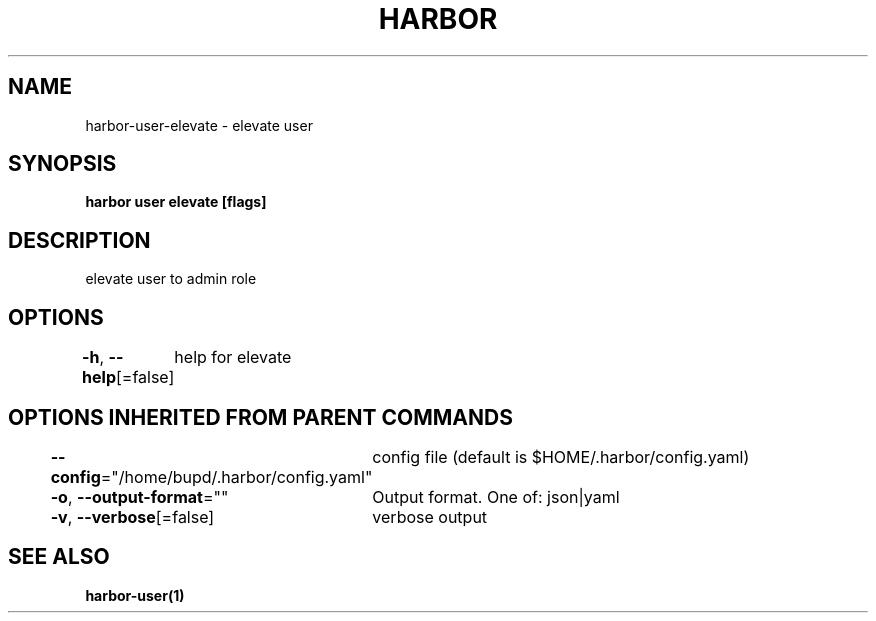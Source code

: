 .nh
.TH "HARBOR" "1" "Jul 2024" "Habor Community" "Harbor User Mannuals"

.SH NAME
.PP
harbor-user-elevate - elevate user


.SH SYNOPSIS
.PP
\fBharbor user elevate [flags]\fP


.SH DESCRIPTION
.PP
elevate user to admin role


.SH OPTIONS
.PP
\fB-h\fP, \fB--help\fP[=false]
	help for elevate


.SH OPTIONS INHERITED FROM PARENT COMMANDS
.PP
\fB--config\fP="/home/bupd/.harbor/config.yaml"
	config file (default is $HOME/.harbor/config.yaml)

.PP
\fB-o\fP, \fB--output-format\fP=""
	Output format. One of: json|yaml

.PP
\fB-v\fP, \fB--verbose\fP[=false]
	verbose output


.SH SEE ALSO
.PP
\fBharbor-user(1)\fP
